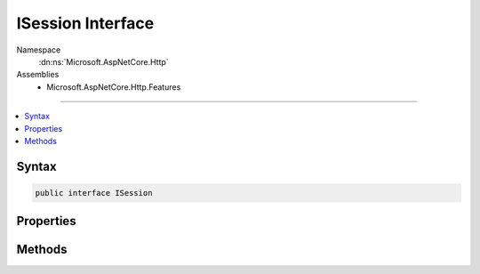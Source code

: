

ISession Interface
==================





Namespace
    :dn:ns:`Microsoft.AspNetCore.Http`
Assemblies
    * Microsoft.AspNetCore.Http.Features

----

.. contents::
   :local:









Syntax
------

.. code-block:: csharp

    public interface ISession








.. dn:interface:: Microsoft.AspNetCore.Http.ISession
    :hidden:

.. dn:interface:: Microsoft.AspNetCore.Http.ISession

Properties
----------

.. dn:interface:: Microsoft.AspNetCore.Http.ISession
    :noindex:
    :hidden:

    
    .. dn:property:: Microsoft.AspNetCore.Http.ISession.Id
    
        
    
        
        A unique identifier for the current session. This is not the same as the session cookie
        since the cookie lifetime may not be the same as the session entry lifetime in the data store.
    
        
        :rtype: System.String
    
        
        .. code-block:: csharp
    
            string Id
            {
                get;
            }
    
    .. dn:property:: Microsoft.AspNetCore.Http.ISession.Keys
    
        
    
        
        Enumerates all the keys, if any.
    
        
        :rtype: System.Collections.Generic.IEnumerable<System.Collections.Generic.IEnumerable`1>{System.String<System.String>}
    
        
        .. code-block:: csharp
    
            IEnumerable<string> Keys
            {
                get;
            }
    

Methods
-------

.. dn:interface:: Microsoft.AspNetCore.Http.ISession
    :noindex:
    :hidden:

    
    .. dn:method:: Microsoft.AspNetCore.Http.ISession.Clear()
    
        
    
        
        Remove all entries from the current session, if any.
        The session cookie is not removed.
    
        
    
        
        .. code-block:: csharp
    
            void Clear()
    
    .. dn:method:: Microsoft.AspNetCore.Http.ISession.CommitAsync()
    
        
    
        
        Store the session in the data store. This may throw if the data store is unavailable.
    
        
        :rtype: System.Threading.Tasks.Task
    
        
        .. code-block:: csharp
    
            Task CommitAsync()
    
    .. dn:method:: Microsoft.AspNetCore.Http.ISession.LoadAsync()
    
        
    
        
        Load the session from the data store. This may throw if the data store is unavailable.
    
        
        :rtype: System.Threading.Tasks.Task
    
        
        .. code-block:: csharp
    
            Task LoadAsync()
    
    .. dn:method:: Microsoft.AspNetCore.Http.ISession.Remove(System.String)
    
        
    
        
        Remove the given key from the session if present.
    
        
    
        
        :type key: System.String
    
        
        .. code-block:: csharp
    
            void Remove(string key)
    
    .. dn:method:: Microsoft.AspNetCore.Http.ISession.Set(System.String, System.Byte[])
    
        
    
        
        Set the given key and value in the current session. This will throw if the session
        was not established prior to sending the response.
    
        
    
        
        :type key: System.String
    
        
        :type value: System.Byte<System.Byte>[]
    
        
        .. code-block:: csharp
    
            void Set(string key, byte[] value)
    
    .. dn:method:: Microsoft.AspNetCore.Http.ISession.TryGetValue(System.String, out System.Byte[])
    
        
    
        
        Retrieve the value of the given key, if present.
    
        
    
        
        :type key: System.String
    
        
        :type value: System.Byte<System.Byte>[]
        :rtype: System.Boolean
    
        
        .. code-block:: csharp
    
            bool TryGetValue(string key, out byte[] value)
    

